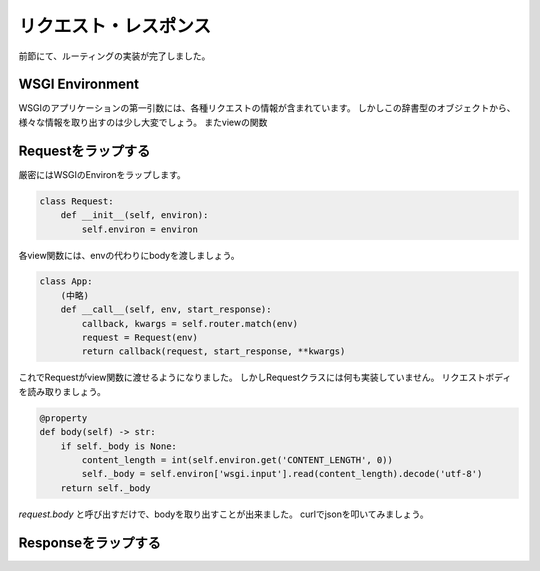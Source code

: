 リクエスト・レスポンス
===========

前節にて、ルーティングの実装が完了しました。


WSGI Environment
----------------

WSGIのアプリケーションの第一引数には、各種リクエストの情報が含まれています。
しかしこの辞書型のオブジェクトから、様々な情報を取り出すのは少し大変でしょう。
またviewの関数


Requestをラップする
-------------

厳密にはWSGIのEnvironをラップします。

.. code-block:: python

   class Request:
       def __init__(self, environ):
           self.environ = environ

各view関数には、envの代わりにbodyを渡しましょう。

.. code-block:: python

   class App:
       (中略)
       def __call__(self, env, start_response):
           callback, kwargs = self.router.match(env)
           request = Request(env)
           return callback(request, start_response, **kwargs)

これでRequestがview関数に渡せるようになりました。
しかしRequestクラスには何も実装していません。
リクエストボディを読み取りましょう。


.. code-block:: python

   @property
   def body(self) -> str:
       if self._body is None:
           content_length = int(self.environ.get('CONTENT_LENGTH', 0))
           self._body = self.environ['wsgi.input'].read(content_length).decode('utf-8')
       return self._body


`request.body` と呼び出すだけで、bodyを取り出すことが出来ました。
curlでjsonを叩いてみましょう。


.. todo:: curlでリクエスト


Responseをラップする
--------------

